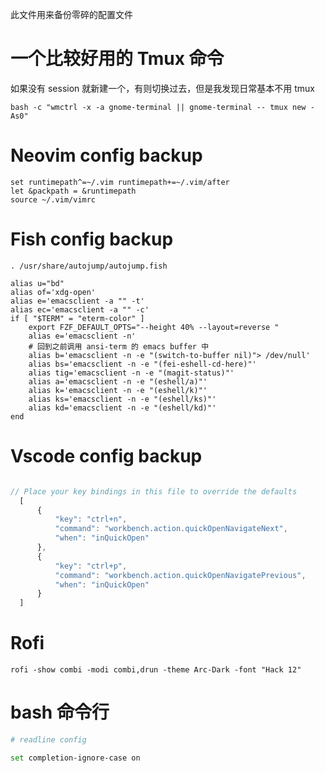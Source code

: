 此文件用来备份零碎的配置文件

* 一个比较好用的 Tmux 命令
如果没有 session 就新建一个，有则切换过去，但是我发现日常基本不用 tmux
#+begin_src shell
  bash -c "wmctrl -x -a gnome-terminal || gnome-terminal -- tmux new -As0"
#+end_src

* Neovim config backup

#+begin_src vimrc :tangle ~/.config/nvim/init.vim :mkdirp yes
set runtimepath^=~/.vim runtimepath+=~/.vim/after
let &packpath = &runtimepath
source ~/.vim/vimrc
#+end_src

* Fish config backup

#+begin_src fish :tangle ~/.config/fish/config.fish :mkdirp yes
. /usr/share/autojump/autojump.fish

alias u="bd"
alias of='xdg-open'
alias e='emacsclient -a "" -t'
alias ec='emacsclient -a "" -c'
if [ "$TERM" = "eterm-color" ]
    export FZF_DEFAULT_OPTS="--height 40% --layout=reverse "
    alias e='emacsclient -n'
    # 回到之前调用 ansi-term 的 emacs buffer 中
    alias b='emacsclient -n -e "(switch-to-buffer nil)"> /dev/null'
    alias bs='emacsclient -n -e "(fei-eshell-cd-here)"'
    alias tig='emacsclient -n -e "(magit-status)"'
    alias a='emacsclient -n -e "(eshell/a)"'
    alias k='emacsclient -n -e "(eshell/k)"'
    alias ks='emacsclient -n -e "(eshell/ks)"'
    alias kd='emacsclient -n -e "(eshell/kd)"'
end
#+end_src

* Vscode config backup

#+begin_src javascript :tangle ~/.config/Code/User/keybindings.json :mkdirp yes

// Place your key bindings in this file to override the defaults
  [
      {
          "key": "ctrl+n",
          "command": "workbench.action.quickOpenNavigateNext",
          "when": "inQuickOpen"
      },
      {
          "key": "ctrl+p",
          "command": "workbench.action.quickOpenNavigatePrevious",
          "when": "inQuickOpen"
      }
  ]
#+end_src

* Rofi
#+begin_src shell
  rofi -show combi -modi combi,drun -theme Arc-Dark -font "Hack 12"
#+end_src

* bash 命令行
#+BEGIN_SRC sh :tangle ~/.inputrc
  # readline config

  set completion-ignore-case on
#+END_SRC

